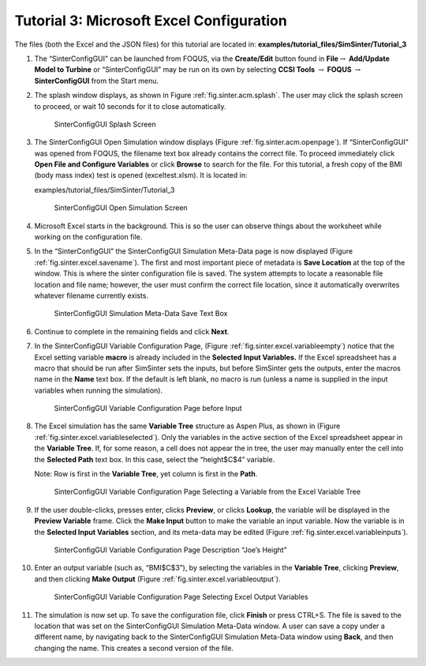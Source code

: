 .. _sec.tut.simsinter.excel:

Tutorial 3: Microsoft Excel Configuration
=========================================

The files (both the Excel and the JSON files) for this tutorial are
located in: **examples/tutorial_files/SimSinter/Tutorial_3**

#. The “SinterConfigGUI” can be launched from FOQUS, via the
   **Create/Edit** button found in **File**\ :math:`\rightarrow`
   **Add/Update Model to Turbine** or “SinterConfigGUI” may be run on
   its own by selecting **CCSI Tools** :math:`\rightarrow` **FOQUS**
   :math:`\rightarrow` **SinterConfigGUI** from the Start menu.

#. The splash window displays, as shown in Figure
   :ref:`fig.sinter.acm.splash`. The user may
   click the splash screen to proceed, or wait 10 seconds for it to
   close automatically.

   .. figure:: ../figs/ap/01_Splash_Screen.png
      :alt: SinterConfigGUI Splash Screen
      :name: fig.sinter.excel.splash

      SinterConfigGUI Splash Screen

#. The SinterConfigGUI Open Simulation window displays (Figure
   :ref:`fig.sinter.acm.openpage`). If
   “SinterConfigGUI” was opened from FOQUS, the filename text box
   already contains the correct file. To proceed immediately click
   **Open File and Configure Variables** or click **Browse** to search
   for the file. For this tutorial, a fresh copy of the BMI (body
   mass index) test is opened (exceltest.xlsm). It is located in:

   examples/tutorial_files/SimSinter/Tutorial_3

   .. figure:: ../figs/ap/02_FileOpenScreen.png
      :alt: SinterConfigGUI Open Simulation Screen
      :name: fig.sinter.excel.openpage

      SinterConfigGUI Open Simulation Screen

#. Microsoft Excel starts in the background. This is so the user can
   observe things about the worksheet while working on the configuration
   file.

#. In the “SinterConfigGUI” the SinterConfigGUI Simulation Meta-Data
   page is now displayed (Figure :ref:`fig.sinter.excel.savename`). The
   first and most important piece of metadata is **Save Location** at
   the top of the window. This is where the sinter configuration file is
   saved. The system attempts to locate a reasonable file location and
   file name; however, the user must confirm the correct file location,
   since it automatically overwrites whatever filename currently exists.

   .. figure:: ../figs/Excel/04_MetaDataSave.png
      :alt: SinterConfigGUI Simulation Meta-Data Save Text Box
      :name: fig.sinter.excel.savename

      SinterConfigGUI Simulation Meta-Data Save Text Box

#. Continue to complete in the remaining fields and click **Next**.

#. In the SinterConfigGUI Variable Configuration Page, (Figure
   :ref:`fig.sinter.excel.variableempty`)
   notice that the Excel setting variable **macro** is already included
   in the **Selected Input Variables.** If the Excel spreadsheet has a
   macro that should be run after SimSinter sets the inputs, but before
   SimSinter gets the outputs, enter the macros name in the **Name**
   text box. If the default is left blank, no macro is run (unless a
   name is supplied in the input variables when running the simulation).

   .. figure:: ../figs/Excel/06_VariablesEmpty.png
      :alt: SinterConfigGUI Variable Configuration Page before Input
      :name: fig.sinter.excel.variableempty

      SinterConfigGUI Variable Configuration Page before Input

#. The Excel simulation has the same **Variable Tree** structure as
   Aspen Plus, as shown in (Figure
   :ref:`fig.sinter.excel.variableselected`).
   Only the variables in the active section of the Excel spreadsheet
   appear in the **Variable Tree**. If, for some reason, a cell does not
   appear the in tree, the user may manually enter the cell into the
   **Selected Path** text box. In this case, select the “height$C$4”
   variable.

   Note: Row is first in the **Variable Tree**, yet column is first in
   the **Path**.

   .. figure:: ../figs/Excel/07_VariablesSelected.png
      :name: fig.sinter.excel.variableselected

      SinterConfigGUI Variable Configuration Page Selecting a Variable
      from the Excel Variable Tree

#. If the user double-clicks, presses enter, clicks **Preview**, or
   clicks **Lookup**, the variable will be displayed in the **Preview
   Variable** frame. Click the **Make Input** button to make the
   variable an input variable. Now the variable is in the **Selected
   Input Variables** section, and its meta-data may be edited (Figure
   :ref:`fig.sinter.excel.variableinputs`).

   .. figure:: ../figs/Excel/08_VariablesInput.png
      :name: fig.sinter.excel.variableinputs

      SinterConfigGUI Variable Configuration Page Description “Joe’s
      Height”

#. Enter an output variable (such as, “BMI$C$3”), by selecting the
   variables in the **Variable Tree**, clicking **Preview**, and then
   clicking **Make Output** (Figure :ref:`fig.sinter.excel.variableoutput`).

   .. figure:: ../figs/Excel/09_VariablesOutput.png
      :name: fig.sinter.excel.variableoutput

      SinterConfigGUI Variable Configuration Page Selecting Excel Output
      Variables

#. The simulation is now set up. To save the configuration file, click
   **Finish** or press CTRL+S. The file is saved to the location that
   was set on the SinterConfigGUI Simulation Meta-Data window. A user
   can save a copy under a different name, by navigating back to the
   SinterConfigGUI Simulation Meta-Data window using **Back**, and then
   changing the name. This creates a second version of the file.
